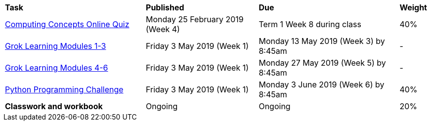 [cols="5,4,5,1"]
|===

^|*Task*
^|*Published*
^|*Due*
^|*Weight*

{set:cellbgcolor:white}
.^|link:s1assessment/Year%207%20Digital%20Technologies%20-%20Term%201%20Assessment%20Task%20Notification.pdf[Computing Concepts Online Quiz]
.^|Monday 25 February 2019 (Week 4)
.^|Term 1 Week 8 during class
^.^|40%

.^|link:s1assessment/Year%207%20Digital%20Technologies%20-%20Term%202%20Assessment%20Task%20Notification.pdf[Grok Learning Modules 1-3]
.^|Friday 3 May 2019 (Week 1)
.^|Monday 13 May 2019 (Week 3) by 8:45am
^.^| -

.^|link:s1assessment/Year%207%20Digital%20Technologies%20-%20Term%202%20Assessment%20Task%20Notification.pdf[Grok Learning Modules 4-6]
.^|Friday 3 May 2019 (Week 1)
.^|Monday 27 May 2019 (Week 5) by 8:45am
^.^| -

.^|link:s1assessment/Year%207%20Digital%20Technologies%20-%20Term%202%20Assessment%20Task%20Notification.pdf[Python Programming Challenge]
.^|Friday 3 May 2019 (Week 1)
.^|Monday 3 June 2019 (Week 6) by 8:45am
^.^|40%

.^|*Classwork and workbook*
.^|Ongoing
.^|Ongoing
^.^|20%

|===
